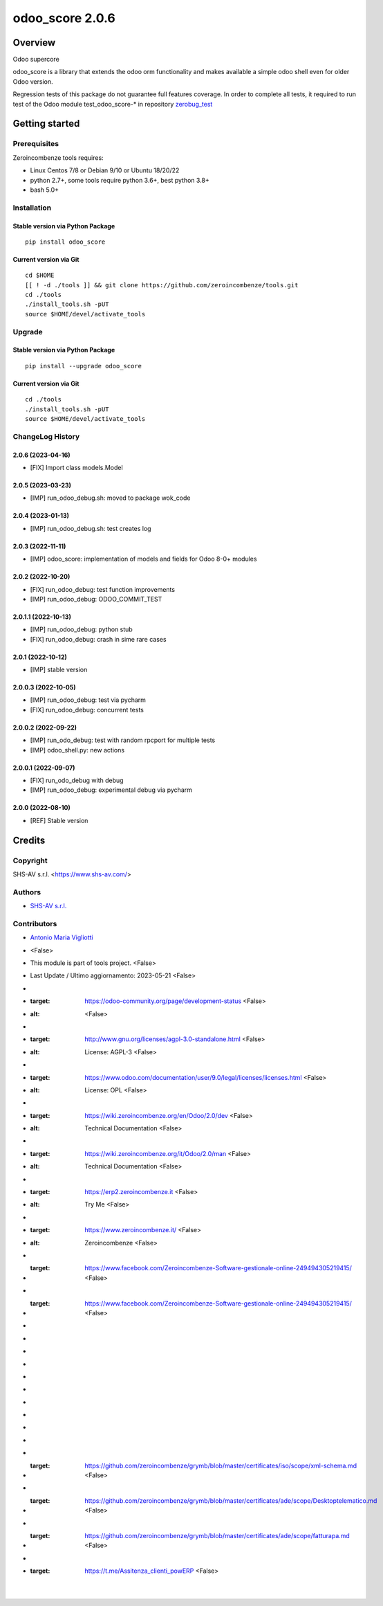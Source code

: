 ================
odoo_score 2.0.6
================



|Maturity| |license gpl|



Overview
========

Odoo supercore

odoo_score is a library that extends the odoo orm functionality and makes available
a simple odoo shell even for older Odoo version.

Regression tests of this package do not guarantee full features coverage.
In order to complete all tests, it required to run test of the
Odoo module test_odoo_score-* in repository
`zerobug_test <https://github.com/zeroincombenze/zerobug-test.git>`__



Getting started
===============


Prerequisites
-------------

Zeroincombenze tools requires:

* Linux Centos 7/8 or Debian 9/10 or Ubuntu 18/20/22
* python 2.7+, some tools require python 3.6+, best python 3.8+
* bash 5.0+



Installation
------------

Stable version via Python Package
~~~~~~~~~~~~~~~~~~~~~~~~~~~~~~~~~

::

    pip install odoo_score

Current version via Git
~~~~~~~~~~~~~~~~~~~~~~~

::

    cd $HOME
    [[ ! -d ./tools ]] && git clone https://github.com/zeroincombenze/tools.git
    cd ./tools
    ./install_tools.sh -pUT
    source $HOME/devel/activate_tools



Upgrade
-------

Stable version via Python Package
~~~~~~~~~~~~~~~~~~~~~~~~~~~~~~~~~

::

    pip install --upgrade odoo_score


Current version via Git
~~~~~~~~~~~~~~~~~~~~~~~

::

    cd ./tools
    ./install_tools.sh -pUT
    source $HOME/devel/activate_tools



ChangeLog History
-----------------

2.0.6 (2023-04-16)
~~~~~~~~~~~~~~~~~~

* [FIX] Import class models.Model

2.0.5 (2023-03-23)
~~~~~~~~~~~~~~~~~~

* [IMP] run_odoo_debug.sh: moved to package wok_code

2.0.4 (2023-01-13)
~~~~~~~~~~~~~~~~~~

* [IMP] run_odoo_debug.sh: test creates log

2.0.3 (2022-11-11)
~~~~~~~~~~~~~~~~~~

* [IMP] odoo_score: implementation of models and fields for Odoo 8-0+ modules

2.0.2 (2022-10-20)
~~~~~~~~~~~~~~~~~~

* [FIX] run_odoo_debug: test function improvements
* [IMP] run_odoo_debug: ODOO_COMMIT_TEST

2.0.1.1 (2022-10-13)
~~~~~~~~~~~~~~~~~~~~

* [IMP] run_odoo_debug: python stub
* [FIX] run_odoo_debug: crash in sime rare cases

2.0.1 (2022-10-12)
~~~~~~~~~~~~~~~~~~

* [IMP] stable version

2.0.0.3 (2022-10-05)
~~~~~~~~~~~~~~~~~~~~

* [IMP] run_odoo_debug: test via pycharm
* [FIX] run_odoo_debug: concurrent tests

2.0.0.2 (2022-09-22)
~~~~~~~~~~~~~~~~~~~~

* [IMP] run_odo_debug: test with random rpcport for multiple tests
* [IMP] odoo_shell.py: new actions

2.0.0.1 (2022-09-07)
~~~~~~~~~~~~~~~~~~~~

* [FIX] run_odo_debug with debug
* [IMP] run_odoo_debug: experimental debug via pycharm

2.0.0 (2022-08-10)
~~~~~~~~~~~~~~~~~~

* [REF] Stable version



Credits
=======

Copyright
---------

SHS-AV s.r.l. <https://www.shs-av.com/>


Authors
-------

* `SHS-AV s.r.l. <https://www.zeroincombenze.it>`__



Contributors
------------

* `Antonio Maria Vigliotti <antoniomaria.vigliotti@gmail.com>`__
* | <False>
* This module is part of tools project. <False>
* Last Update / Ultimo aggiornamento: 2023-05-21 <False>
* .. |Maturity| image:: https://img.shields.io/badge/maturity-Beta-yellow.png <False>
* :target: https://odoo-community.org/page/development-status <False>
* :alt: <False>
* .. |license gpl| image:: https://img.shields.io/badge/licence-AGPL--3-blue.svg <False>
* :target: http://www.gnu.org/licenses/agpl-3.0-standalone.html <False>
* :alt: License: AGPL-3 <False>
* .. |license opl| image:: https://img.shields.io/badge/licence-OPL-7379c3.svg <False>
* :target: https://www.odoo.com/documentation/user/9.0/legal/licenses/licenses.html <False>
* :alt: License: OPL <False>
* .. |Tech Doc| image:: https://www.zeroincombenze.it/wp-content/uploads/ci-ct/prd/button-docs-2.svg <False>
* :target: https://wiki.zeroincombenze.org/en/Odoo/2.0/dev <False>
* :alt: Technical Documentation <False>
* .. |Help| image:: https://www.zeroincombenze.it/wp-content/uploads/ci-ct/prd/button-help-2.svg <False>
* :target: https://wiki.zeroincombenze.org/it/Odoo/2.0/man <False>
* :alt: Technical Documentation <False>
* .. |Try Me| image:: https://www.zeroincombenze.it/wp-content/uploads/ci-ct/prd/button-try-it-2.svg <False>
* :target: https://erp2.zeroincombenze.it <False>
* :alt: Try Me <False>
* .. |Zeroincombenze| image:: https://avatars0.githubusercontent.com/u/6972555?s=460&v=4 <False>
* :target: https://www.zeroincombenze.it/ <False>
* :alt: Zeroincombenze <False>
* .. |en| image:: https://raw.githubusercontent.com/zeroincombenze/grymb/master/flags/en_US.png <False>
* :target: https://www.facebook.com/Zeroincombenze-Software-gestionale-online-249494305219415/ <False>
* .. |it| image:: https://raw.githubusercontent.com/zeroincombenze/grymb/master/flags/it_IT.png <False>
* :target: https://www.facebook.com/Zeroincombenze-Software-gestionale-online-249494305219415/ <False>
* .. |check| image:: https://raw.githubusercontent.com/zeroincombenze/grymb/master/awesome/check.png <False>
* .. |no_check| image:: https://raw.githubusercontent.com/zeroincombenze/grymb/master/awesome/no_check.png <False>
* .. |menu| image:: https://raw.githubusercontent.com/zeroincombenze/grymb/master/awesome/menu.png <False>
* .. |right_do| image:: https://raw.githubusercontent.com/zeroincombenze/grymb/master/awesome/right_do.png <False>
* .. |exclamation| image:: https://raw.githubusercontent.com/zeroincombenze/grymb/master/awesome/exclamation.png <False>
* .. |warning| image:: https://raw.githubusercontent.com/zeroincombenze/grymb/master/awesome/warning.png <False>
* .. |same| image:: https://raw.githubusercontent.com/zeroincombenze/grymb/master/awesome/same.png <False>
* .. |late| image:: https://raw.githubusercontent.com/zeroincombenze/grymb/master/awesome/late.png <False>
* .. |halt| image:: https://raw.githubusercontent.com/zeroincombenze/grymb/master/awesome/halt.png <False>
* .. |info| image:: https://raw.githubusercontent.com/zeroincombenze/grymb/master/awesome/info.png <False>
* .. |xml_schema| image:: https://raw.githubusercontent.com/zeroincombenze/grymb/master/certificates/iso/icons/xml-schema.png <False>
* :target: https://github.com/zeroincombenze/grymb/blob/master/certificates/iso/scope/xml-schema.md <False>
* .. |DesktopTelematico| image:: https://raw.githubusercontent.com/zeroincombenze/grymb/master/certificates/ade/icons/DesktopTelematico.png <False>
* :target: https://github.com/zeroincombenze/grymb/blob/master/certificates/ade/scope/Desktoptelematico.md <False>
* .. |FatturaPA| image:: https://raw.githubusercontent.com/zeroincombenze/grymb/master/certificates/ade/icons/fatturapa.png <False>
* :target: https://github.com/zeroincombenze/grymb/blob/master/certificates/ade/scope/fatturapa.md <False>
* .. |chat_with_us| image:: https://www.shs-av.com/wp-content/chat_with_us.gif <False>
* :target: https://t.me/Assitenza_clienti_powERP <False>


|
|

.. |Maturity| image:: https://img.shields.io/badge/maturity-Beta-yellow.png
    :target: https://odoo-community.org/page/development-status
    :alt: 
.. |license gpl| image:: https://img.shields.io/badge/licence-AGPL--3-blue.svg
    :target: http://www.gnu.org/licenses/agpl-3.0-standalone.html
    :alt: License: AGPL-3
.. |license opl| image:: https://img.shields.io/badge/licence-OPL-7379c3.svg
    :target: https://www.odoo.com/documentation/user/9.0/legal/licenses/licenses.html
    :alt: License: OPL
.. |Tech Doc| image:: https://www.zeroincombenze.it/wp-content/uploads/ci-ct/prd/button-docs-2.svg
    :target: https://wiki.zeroincombenze.org/en/Odoo/2.0.6/dev
    :alt: Technical Documentation
.. |Help| image:: https://www.zeroincombenze.it/wp-content/uploads/ci-ct/prd/button-help-2.svg
    :target: https://wiki.zeroincombenze.org/it/Odoo/2.0.6/man
    :alt: Technical Documentation
.. |Try Me| image:: https://www.zeroincombenze.it/wp-content/uploads/ci-ct/prd/button-try-it-2.svg
    :target: https://erp2.zeroincombenze.it
    :alt: Try Me
.. |Zeroincombenze| image:: https://avatars0.githubusercontent.com/u/6972555?s=460&v=4
   :target: https://www.zeroincombenze.it/
   :alt: Zeroincombenze
.. |en| image:: https://raw.githubusercontent.com/zeroincombenze/grymb/master/flags/en_US.png
   :target: https://www.facebook.com/Zeroincombenze-Software-gestionale-online-249494305219415/
.. |it| image:: https://raw.githubusercontent.com/zeroincombenze/grymb/master/flags/it_IT.png
   :target: https://www.facebook.com/Zeroincombenze-Software-gestionale-online-249494305219415/
.. |check| image:: https://raw.githubusercontent.com/zeroincombenze/grymb/master/awesome/check.png
.. |no_check| image:: https://raw.githubusercontent.com/zeroincombenze/grymb/master/awesome/no_check.png
.. |menu| image:: https://raw.githubusercontent.com/zeroincombenze/grymb/master/awesome/menu.png
.. |right_do| image:: https://raw.githubusercontent.com/zeroincombenze/grymb/master/awesome/right_do.png
.. |exclamation| image:: https://raw.githubusercontent.com/zeroincombenze/grymb/master/awesome/exclamation.png
.. |warning| image:: https://raw.githubusercontent.com/zeroincombenze/grymb/master/awesome/warning.png
.. |same| image:: https://raw.githubusercontent.com/zeroincombenze/grymb/master/awesome/same.png
.. |late| image:: https://raw.githubusercontent.com/zeroincombenze/grymb/master/awesome/late.png
.. |halt| image:: https://raw.githubusercontent.com/zeroincombenze/grymb/master/awesome/halt.png
.. |info| image:: https://raw.githubusercontent.com/zeroincombenze/grymb/master/awesome/info.png
.. |xml_schema| image:: https://raw.githubusercontent.com/zeroincombenze/grymb/master/certificates/iso/icons/xml-schema.png
   :target: https://github.com/zeroincombenze/grymb/blob/master/certificates/iso/scope/xml-schema.md
.. |DesktopTelematico| image:: https://raw.githubusercontent.com/zeroincombenze/grymb/master/certificates/ade/icons/DesktopTelematico.png
   :target: https://github.com/zeroincombenze/grymb/blob/master/certificates/ade/scope/Desktoptelematico.md
.. |FatturaPA| image:: https://raw.githubusercontent.com/zeroincombenze/grymb/master/certificates/ade/icons/fatturapa.png
   :target: https://github.com/zeroincombenze/grymb/blob/master/certificates/ade/scope/fatturapa.md
.. |chat_with_us| image:: https://www.shs-av.com/wp-content/chat_with_us.gif
   :target: https://t.me/Assitenza_clienti_powERP
